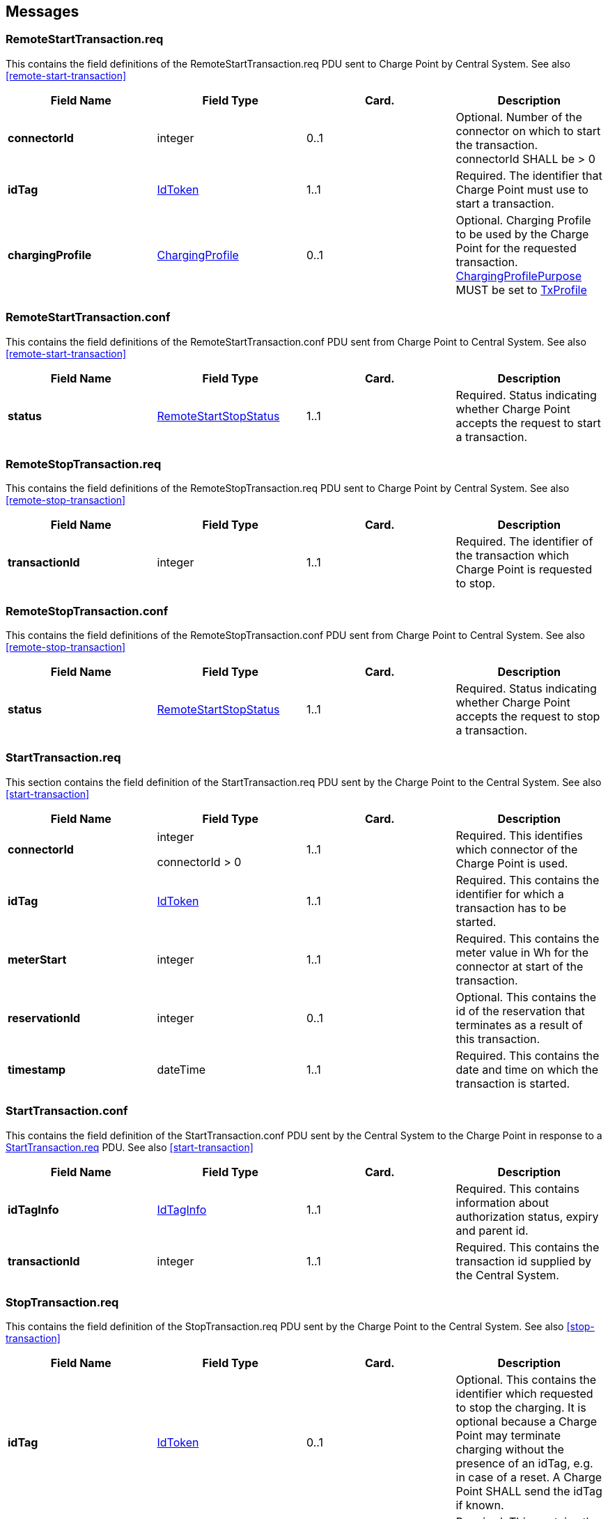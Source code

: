 


<<<
[[Messages]]
== Messages

[[remotestarttransaction.req]]
=== RemoteStartTransaction.req
This contains the field definitions of the RemoteStartTransaction.req
PDU sent to Charge Point by Central System.
See also <<remote-start-transaction>>

[cols=",,,",options="header",]
|=======================================================================
|*Field Name* |*Field Type* |*Card.* |*Description*
|*connectorId* a|integer |0..1 |Optional. Number of the connector on
which to start the transaction. connectorId SHALL be > 0
|*idTag* |<<idtoken,IdToken>> |1..1 |Required. The identifier that Charge Point must
use to start a transaction.
|*chargingProfile*| <<chargingprofile,ChargingProfile>> | 0..1 |
Optional. Charging Profile to be used by the Charge Point for the requested
transaction. <<chargingprofilepurposetype,ChargingProfilePurpose>>
MUST be set to <<txprofile,TxProfile>>
|=======================================================================

[[remotestarttransaction.conf]]
=== RemoteStartTransaction.conf
This contains the field definitions of the RemoteStartTransaction.conf
PDU sent from Charge Point to Central System.
See also <<remote-start-transaction>>

[cols=",,,",options="header",]
|=======================================================================
|*Field Name* |*Field Type* |*Card.* |*Description*
|*status* |<<remotestartstopstatus,RemoteStartStopStatus>> |1..1 |Required. Status indicating
whether Charge Point accepts the request to start a transaction.
|=======================================================================

[[remotestoptransaction.req]]
=== RemoteStopTransaction.req
This contains the field definitions of the RemoteStopTransaction.req PDU
sent to Charge Point by Central System.
See also <<remote-stop-transaction>>

[cols=",,,",options="header",]
|=======================================================================
|*Field Name* |*Field Type* |*Card.* |*Description*
|*transactionId* |integer |1..1 |Required. The identifier of the
transaction which Charge Point is requested to stop.
|=======================================================================

[[remotestoptransaction.conf]]
=== RemoteStopTransaction.conf
This contains the field definitions of the RemoteStopTransaction.conf
PDU sent from Charge Point to Central System.
See also <<remote-stop-transaction>>

[cols=",,,",options="header",]
|=======================================================================
|*Field Name* |*Field Type* |*Card.* |*Description*
|*status* |<<remotestartstopstatus,RemoteStartStopStatus>> |1..1 |Required. Status indicating
whether Charge Point accepts the request to stop a transaction.
|=======================================================================

[[starttransaction.req]]
=== StartTransaction.req
This section contains the field definition of the StartTransaction.req
PDU sent by the Charge Point to the Central System.
See also <<start-transaction>>

[cols=",,,",options="header",]
|=======================================================================
|*Field Name* |*Field Type* |*Card.* |*Description*
|*connectorId* a|
integer

connectorId > 0

 |1..1 |Required. This identifies which connector of the Charge Point is
used.

|*idTag* |<<idtoken,IdToken>> |1..1 |Required. This contains the identifier for
which a transaction has to be started.

|*meterStart* |integer |1..1 |Required. This contains the meter value in
Wh for the connector at start of the transaction.

|*reservationId* |integer |0..1 |Optional. This contains the id of the
reservation that terminates as a result of this transaction.

|*timestamp* |dateTime |1..1 |Required. This contains the date and time
on which the transaction is started.
|=======================================================================

[[starttransaction.conf]]
=== StartTransaction.conf
This contains the field definition of the StartTransaction.conf PDU sent
by the Central System to the Charge Point in response to a
<<starttransaction.req,StartTransaction.req>> PDU.
See also <<start-transaction>>

[cols=",,,",options="header",]
|=======================================================================
|*Field Name* |*Field Type* |*Card.* |*Description*
|*idTagInfo* |<<idtaginfo,IdTagInfo>> |1..1 |Required. This contains information about
authorization status, expiry and parent id.

|*transactionId* |integer |1..1 |Required. This contains the transaction
id supplied by the Central System.
|=======================================================================


[[stoptransaction.req]]
=== StopTransaction.req
This contains the field definition of the StopTransaction.req PDU sent
by the Charge Point to the Central System.
See also <<stop-transaction>>

[cols=",,,",options="header",]
|=======================================================================
|*Field Name* |*Field Type* |*Card.* |*Description*
|*idTag* |<<idtoken,IdToken>> |0..1 |Optional. This contains the identifier which
requested to stop the charging. It is optional because a Charge Point
may terminate charging without the presence of an idTag, e.g. in case
of a reset. A Charge Point SHALL send the idTag if known.

|*meterStop* |integer |1..1 |Required. This contains the meter value in
Wh for the connector at end of the transaction.

|*timestamp* |dateTime |1..1 |Required. This contains the date and time
on which the transaction is stopped.

|*transactionId* |integer |1..1 |Required. This contains the
transaction-id as received by the <<starttransaction.conf,StartTransaction.conf>>.

|*reason* |<<reason,Reason>> |0..1 |Optional. This contains the
reason why the transaction was stopped. MAY only be omitted when the <<reason,Reason>> is "Local".

|[[transactiondata]]*transactionData* |<<metervalue,MeterValue>> |0..* |Optional. This contains
transaction usage details relevant for billing purposes.
|=======================================================================

[[stoptransaction.conf]]
=== StopTransaction.conf
This contains the field definition of the StopTransaction.conf PDU sent
by the Central System to the Charge Point in response to a
<<stoptransaction.req,StopTransaction.req>> PDU.
See also <<stop-transaction>>

[cols=",,,",options="header",]
|=======================================================================
|*Field Name* |*Field Type* |*Card.* |*Description*
|*idTagInfo* |<<idtaginfo,IdTagInfo>> |0..1 |Optional. This contains information about
authorization status, expiry and parent id. It is optional, because a
transaction may have been stopped without an identifier.
|=======================================================================

[[triggermessage.req]]
=== TriggerMessage.req
This contains the field definition of the TriggerMessage.req PDU sent by
the Central System to the Charge Point.
See also <<trigger-message>>

[cols=",,,",options="header",]
|=======================================================================
|*Field Name* |*Field Type* |*Card.* |*Description*
|*requestedMessage* a|<<messagetrigger,MessageTrigger>> |1..1|Required.
|*connectorId* a|
integer

connectorId > 0

 |0..1 |Optional. Only filled in when request applies to a specific connector.
|=======================================================================




<<<
[[Data_Types]]
== DataTypes


<<<
[[ConfigurationKeys]]
== ConfigurationKeys
